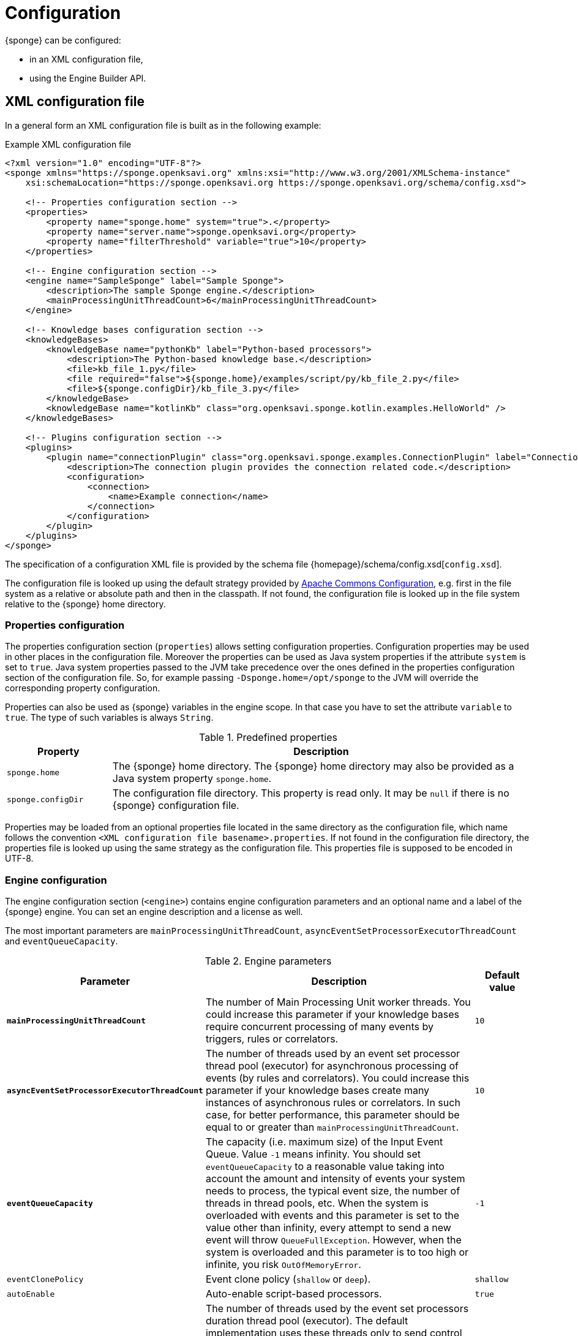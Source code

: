 = Configuration
{sponge} can be configured:

* in an XML configuration file,
* using the Engine Builder API.

== XML configuration file
In a general form an XML configuration file is built as in the following example:

.Example XML configuration file
[source,xml]
----
<?xml version="1.0" encoding="UTF-8"?>
<sponge xmlns="https://sponge.openksavi.org" xmlns:xsi="http://www.w3.org/2001/XMLSchema-instance"
    xsi:schemaLocation="https://sponge.openksavi.org https://sponge.openksavi.org/schema/config.xsd">

    <!-- Properties configuration section -->
    <properties>
        <property name="sponge.home" system="true">.</property>
        <property name="server.name">sponge.openksavi.org</property>
        <property name="filterThreshold" variable="true">10</property>
    </properties>

    <!-- Engine configuration section -->
    <engine name="SampleSponge" label="Sample Sponge">
        <description>The sample Sponge engine.</description>
        <mainProcessingUnitThreadCount>6</mainProcessingUnitThreadCount>
    </engine>

    <!-- Knowledge bases configuration section -->
    <knowledgeBases>
        <knowledgeBase name="pythonKb" label="Python-based processors">
            <description>The Python-based knowledge base.</description>
            <file>kb_file_1.py</file>
            <file required="false">${sponge.home}/examples/script/py/kb_file_2.py</file>
            <file>${sponge.configDir}/kb_file_3.py</file>
        </knowledgeBase>
        <knowledgeBase name="kotlinKb" class="org.openksavi.sponge.kotlin.examples.HelloWorld" />
    </knowledgeBases>

    <!-- Plugins configuration section -->
    <plugins>
        <plugin name="connectionPlugin" class="org.openksavi.sponge.examples.ConnectionPlugin" label="Connection plugin">
            <description>The connection plugin provides the connection related code.</description>
            <configuration>
                <connection>
                    <name>Example connection</name>
                </connection>
            </configuration>
        </plugin>
    </plugins>
</sponge>
----

The specification of a configuration XML file is provided by the schema file {homepage}/schema/config.xsd[`config.xsd`].

The configuration file is looked up using the default strategy provided by https://commons.apache.org/proper/commons-configuration/[Apache Commons Configuration], e.g. first in the file system as a relative or absolute path and then in the classpath. If not found, the configuration file is looked up in the file system relative to the {sponge} home directory.

=== Properties configuration
The properties configuration section (`properties`) allows setting configuration properties. Configuration properties may be used in other places in the configuration file. Moreover the properties can be used as Java system properties if the attribute `system` is set to `true`. Java system properties passed to the JVM take precedence over the ones defined in the properties configuration section of the configuration file. So, for example passing `-Dsponge.home=/opt/sponge` to the JVM  will override the corresponding property configuration.

Properties can also be used as {sponge} variables in the engine scope. In that case you have to set the attribute `variable` to `true`. The type of such variables is always `String`.

.Predefined properties
[cols="1,4"]
|===
|Property |Description

|`sponge.home`
|The {sponge} home directory. The {sponge} home directory may also be provided as a Java system property `sponge.home`.

|`sponge.configDir`
|The configuration file directory. This property is read only. It may be `null` if there is no {sponge} configuration file.
|===

Properties may be loaded from an optional properties file located in the same directory as the configuration file, which name follows the convention `<XML configuration file basename>.properties`. If not found in the configuration file directory, the properties file is looked up using the same strategy as the configuration file. This properties file is supposed to be encoded in UTF-8.

=== Engine configuration
The engine configuration section (`<engine>`) contains engine configuration parameters and an optional name and a label of the {sponge} engine. You can set an engine description and a license as well.

The most important parameters are `mainProcessingUnitThreadCount`, `asyncEventSetProcessorExecutorThreadCount` and `eventQueueCapacity`.

.Engine parameters
[cols="2,5,1"]
|===
|Parameter |Description |Default value

|*`mainProcessingUnitThreadCount`*
|The number of Main Processing Unit worker threads. You could increase this parameter if your knowledge bases require concurrent processing of many events by triggers, rules or correlators.
|`10`

|*`asyncEventSetProcessorExecutorThreadCount`*
|The number of threads used by an event set processor thread pool (executor) for asynchronous processing of events (by rules and correlators). You could increase this parameter if your knowledge bases create many instances of asynchronous rules or correlators. In such case, for better performance, this parameter should be equal to or greater than `mainProcessingUnitThreadCount`.
|`10`

|*`eventQueueCapacity`*
|The capacity (i.e. maximum size) of the Input Event Queue. Value `-1` means infinity. You should set `eventQueueCapacity` to a reasonable value taking into account the amount and intensity of events your system needs to process, the typical event size, the number of threads in thread pools, etc. When the system is overloaded with events and this parameter is set to the value other than infinity, every attempt to send a new event will throw `QueueFullException`. However, when the system is overloaded and this parameter is to too high or infinite, you risk `OutOfMemoryError`.
|`-1`

|`eventClonePolicy`
|Event clone policy (`shallow` or `deep`).
|`shallow`

|`autoEnable`
|Auto-enable script-based processors.
|`true`

|`durationThreadCount`
|The number of threads used by the event set processors duration thread pool (executor). The default implementation uses these threads only to send control events. In most cases there should be no need to change this parameter, because sending a new event is relatively fast.
|`2`

|`eventSetProcessorDefaultSynchronous`
|The event set processor default synchronous flag. If this parameter is set to `true` then all rules and correlators that have no `synchronous` flag specified in their configuration would be assumed as synchronous. If an event set processor is synchronous it means that an event will be processed sequentially (in one thread) for all instances of this event set processor. If an event set processor is asynchronous then an event will be processed by the instances of this event set processor concurrently (in many threads). The default behavior is asynchronous. In most cases you wouldn't need to change this parameter.
|`false`

|`executorShutdownTimeout`
|The thread pool (executor) shutdown timeout (in milliseconds). You could, for example, increase this parameter to guarantee a graceful shutdown if event processors need more time to finish processing when the engine is shutting down. The actual shutting down of the entire engine may take longer than `executorShutdownTimeout` because this parameter is applied separately to several thread pools in the engine.
|`60000`
|===


=== Knowledge bases configuration
The knowledge bases configuration section (`<knowledgeBases>`) lists all script knowledge bases that are to be loaded into the engine.

Each `<knowledgeBase>` tag contains:

.Knowledge base configuration
[cols="1,1,5"]
|===
|Tag |Type |Description

|`name`
|Attribute
|The name of the knowledge base.

|`label`
|Attribute
|The knowledge base label.

|`type`
|Attribute
|The type of the script knowledge base corresponding to the scripting language. Allowed values: `python`, `ruby`, `groovy`, `javascript`. The type is required only for knowledge bases that specify no files so their type can't be inferred from the file extensions.

|`class`
|Attribute
|The class of the non script knowledge base. In that case you don't have to specify a type and you must not specify files. A knowledge base class should define a non-parameterized constructor.

|`clearOnReload`
|Attribute
|The flag indicating if the knowledge base should be cleared on reload. Defaults to `false`.

|`description`
|Element
|The description of the knowledge base.

|`file`
|Element
|The filename of the knowledge base. A single knowledge base may use many files but all of them have to be written in one language.
|===

The `file` element may have the following optional attributes.

* `charset` - sets the file encoding.
* `required` - if set to `false`, the non existing files are ignored. The default value is `true` so when the file doesn't exist, the exception is thrown.

=== Plugins configuration
The plugins configuration section (`<plugins>`) contains plugin definitions (`<plugin>`) built as follows:

.Plugin configuration attributes
[cols="1,1,5"]
|===
|Tag |Type |Description

|`name`
|Attribute
|The unique name of the plugin (mandatory). A text without white spaces and special symbols. Also used as a variable name in order to access a given plugin in the knowledge base.

|`label`
|Attribute
|The plugin label.

|`class`
|Attribute
|The name of the plugin class (Java class or a class defined in the scripting language in the script knowledge base (mandatory).

|`knowledgeBaseName`
|Attribute
|The name of the knowledge base containing the class of the plugin (optional). If not set then the default Java-based knowledge base is used.

|`description`
|Element
|The plugin description.

|`configuration`
|Element
|The specific configuration of the plugin.
|===

You may provide a custom plugin configuration section inside a `<configuration>` element. The contents of this plugin configuration depend on the given plugin implementation. Usually it would be a hierarchy of plugin specific sub tags.

[[engine-builder-api]]
== Engine Builder API
The Engine Builder API is provided by `DefaultSpongeEngine.builder()` static method that returns the `EngineBuilder` instance. This API follows a builder design pattern.

.Example configuration using the Engine Builder API
[source,java]
----
EchoPlugin plugin = new EchoPlugin();
plugin.setName("testPlugin");
plugin.setEcho("Echo text!");

SpongeEngine engine = DefaultSpongeEngine.builder()
        .systemProperty("sponge.home", "..")
        .property("test.property", "TEST")
        .plugin(plugin)
        .knowledgeBase("helloWorldKb", "examples/script/py/triggers_hello_world.py")
        .knowledgeBase(new TestKnowledgeBase())
        .build();

engine.getConfigurationManager().setMainProcessingUnitThreadCount(25);
engine.getConfigurationManager().setEventClonePolicy(EventClonePolicy.DEEP);

engine.startup();
----

The Engine Builder API provides the method `config()` to read an XML configuration file as well.

.Example of using the XML configuration file in the Engine Builder API
[source,java]
----
SpongeEngine engine = DefaultSpongeEngine.builder().config("examples/core/engine_parameters.xml").build();
engine.startup();
----

The Engine Builder API preserves the load order of knowledge bases, including knowledge bases specified in the configuration file.

You may set engine parameters via `ConfigurationManager` but only after invoking `build()` and before starting up the engine.

